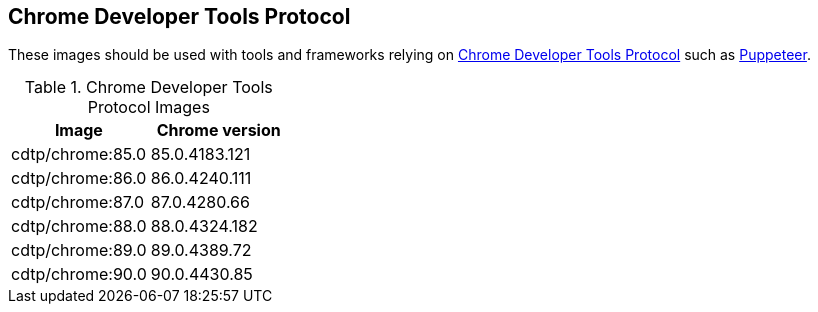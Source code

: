 == Chrome Developer Tools Protocol

These images should be used with tools and frameworks relying on https://chromedevtools.github.io/devtools-protocol/[Chrome Developer Tools Protocol] such as https://ppts.dev[Puppeteer].

.Chrome Developer Tools Protocol Images
|===
| Image | Chrome version

| cdtp/chrome:85.0 | 85.0.4183.121
| cdtp/chrome:86.0 | 86.0.4240.111
| cdtp/chrome:87.0 | 87.0.4280.66
| cdtp/chrome:88.0 | 88.0.4324.182
| cdtp/chrome:89.0 | 89.0.4389.72
| cdtp/chrome:90.0 | 90.0.4430.85
|===
